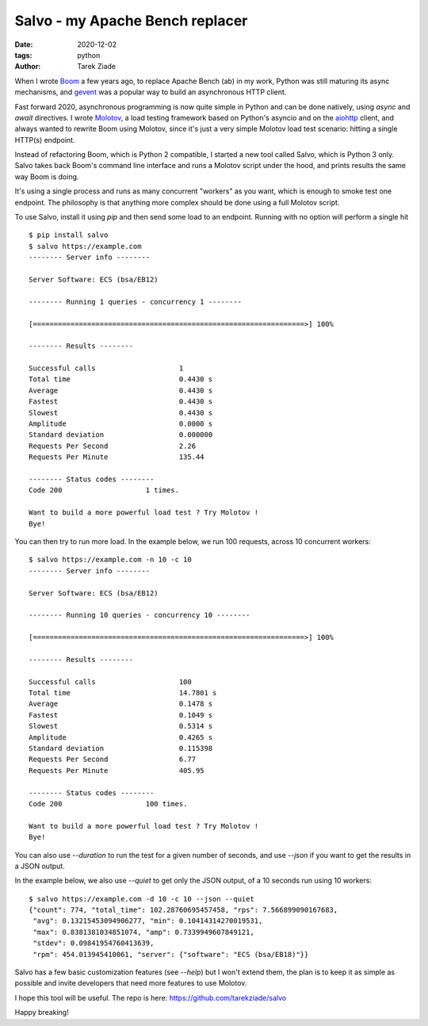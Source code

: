 Salvo - my Apache Bench replacer
################################

:date: 2020-12-02
:tags: python
:author: Tarek Ziade

When I wrote `Boom <https://github.com/tarekziade/boom>`_ a few years ago, to
replace Apache Bench (ab) in my work, Python was still maturing its async
mechanisms, and `gevent <http://www.gevent.org/>`_ was a popular way to build
an asynchronous HTTP client.

Fast forward 2020, asynchronous programming is now quite simple in Python and can
be done natively, using `async` and `await` directives.
I wrote `Molotov <https://molotov.readthedocs.io/en/stable/>`_, a load testing
framework based on Python's asyncio and on the `aiohttp <https://aiohttp.readthedocs.io/>`_
client, and always wanted to rewrite Boom using Molotov, since it's just a very simple
Molotov load test scenario: hitting a single HTTP(s) endpoint.

Instead of refactoring Boom, which is Python 2 compatible, I started a new tool called
Salvo, which is Python 3 only. Salvo takes back Boom's command line interface and
runs a Molotov script under the hood, and prints results the same way Boom is doing.

It's using a single process and runs as many concurrent "workers" as you want,
which is enough to smoke test one endpoint. The philosophy is that anything more
complex should be done using a full Molotov script.

To use Salvo, install it using `pip` and then send some load to an endpoint.
Running with no option will perform a single hit ::

    $ pip install salvo
    $ salvo https://example.com
    -------- Server info --------

    Server Software: ECS (bsa/EB12)

    -------- Running 1 queries - concurrency 1 --------

    [=================================================================>] 100%

    -------- Results --------

    Successful calls    		1
    Total time          		0.4430 s
    Average             		0.4430 s
    Fastest             		0.4430 s
    Slowest             		0.4430 s
    Amplitude           		0.0000 s
    Standard deviation  		0.000000
    Requests Per Second 		2.26
    Requests Per Minute 		135.44

    -------- Status codes --------
    Code 200          		1 times.

    Want to build a more powerful load test ? Try Molotov !
    Bye!


You can then try to run more load. In the example below, we run 100 requests, across
10 concurrent workers::

    $ salvo https://example.com -n 10 -c 10
    -------- Server info --------

    Server Software: ECS (bsa/EB12)

    -------- Running 10 queries - concurrency 10 --------

    [=================================================================>] 100%

    -------- Results --------

    Successful calls    		100
    Total time          		14.7801 s
    Average             		0.1478 s
    Fastest             		0.1049 s
    Slowest             		0.5314 s
    Amplitude           		0.4265 s
    Standard deviation  		0.115398
    Requests Per Second 		6.77
    Requests Per Minute 		405.95

    -------- Status codes --------
    Code 200          		100 times.

    Want to build a more powerful load test ? Try Molotov !
    Bye!

You can also use `--duration` to run the test for a given number of seconds, and
use `--json` if you want to get the results in a JSON output.

In the example below, we also use `--quiet` to get only the JSON output, of a 10 seconds
run using 10 workers::

    $ salvo https://example.com -d 10 -c 10 --json --quiet
    {"count": 774, "total_time": 102.28760695457458, "rps": 7.566899090167683,
     "avg": 0.13215453094906277, "min": 0.10414314270019531,
     "max": 0.8381381034851074, "amp": 0.7339949607849121,
     "stdev": 0.09841954760413639,
     "rpm": 454.013945410061, "server": {"software": "ECS (bsa/EB18)"}}

Salvo has a few basic customization features (see `--help`) but I won't extend them,
the plan is to keep it as simple as possible and invite developers that need more
features to use Molotov.

I hope this tool will be useful. The repo is here: https://github.com/tarekziade/salvo

Happy breaking!
